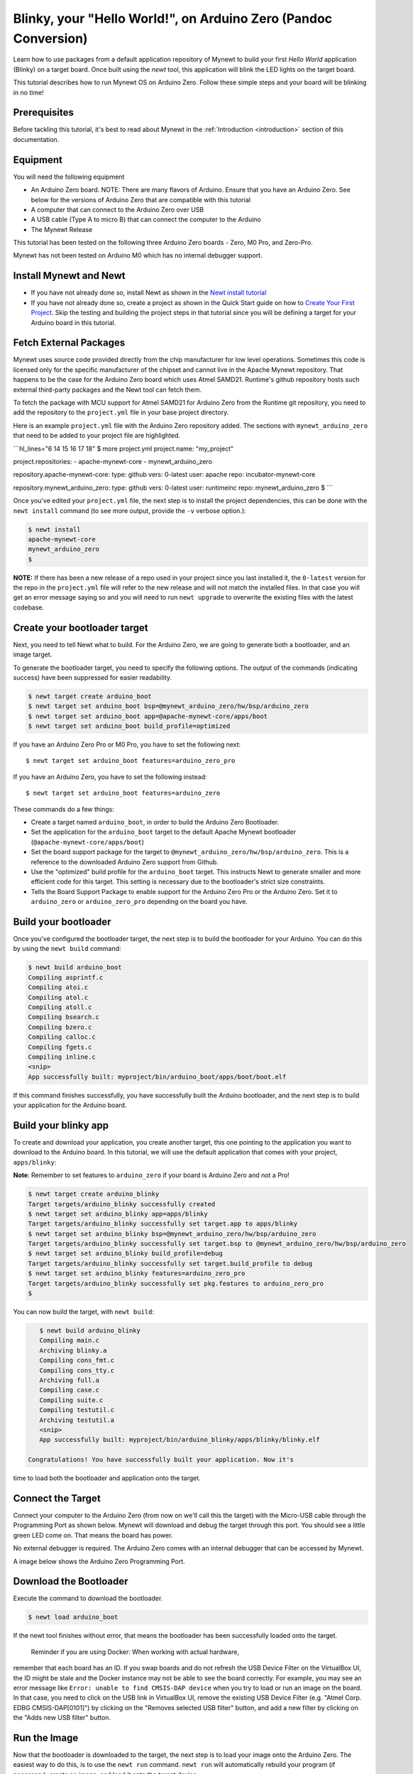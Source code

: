 Blinky, your "Hello World!", on Arduino Zero (Pandoc Conversion)
----------------------------------------------------------------

Learn how to use packages from a default application repository of
Mynewt to build your first *Hello World* application (Blinky) on a
target board. Once built using the *newt* tool, this application will
blink the LED lights on the target board.

This tutorial describes how to run Mynewt OS on Arduino Zero. Follow
these simple steps and your board will be blinking in no time!

Prerequisites
~~~~~~~~~~~~~

Before tackling this tutorial, it's best to read about Mynewt in the
:ref:`Introduction <introduction>` section of this
documentation.

Equipment
~~~~~~~~~

You will need the following equipment

-  An Arduino Zero board. NOTE: There are many flavors of Arduino.
   Ensure that you have an Arduino Zero. See below for the versions of
   Arduino Zero that are compatible with this tutorial
-  A computer that can connect to the Arduino Zero over USB
-  A USB cable (Type A to micro B) that can connect the computer to the
   Arduino
-  The Mynewt Release

This tutorial has been tested on the following three Arduino Zero boards
- Zero, M0 Pro, and Zero-Pro.

Mynewt has not been tested on Arduino M0 which has no internal debugger
support.

Install Mynewt and Newt
~~~~~~~~~~~~~~~~~~~~~~~

-  If you have not already done so, install Newt as shown in the `Newt
   install tutorial <../../newt/install/newt_mac.html>`__
-  If you have not already done so, create a project as shown in the
   Quick Start guide on how to `Create Your First
   Project <../get_started/project_create.html>`__. Skip the testing and
   building the project steps in that tutorial since you will be
   defining a target for your Arduino board in this tutorial.

Fetch External Packages
~~~~~~~~~~~~~~~~~~~~~~~

Mynewt uses source code provided directly from the chip manufacturer for
low level operations. Sometimes this code is licensed only for the
specific manufacturer of the chipset and cannot live in the Apache
Mynewt repository. That happens to be the case for the Arduino Zero
board which uses Atmel SAMD21. Runtime's github repository hosts such
external third-party packages and the Newt tool can fetch them.

To fetch the package with MCU support for Atmel SAMD21 for Arduino Zero
from the Runtime git repository, you need to add the repository to the
``project.yml`` file in your base project directory.

Here is an example ``project.yml`` file with the Arduino Zero repository
added. The sections with ``mynewt_arduino_zero`` that need to be added
to your project file are highlighted.

\`\`\`hl\_lines="6 14 15 16 17 18" $ more project.yml project.name:
"my\_project"

project.repositories: - apache-mynewt-core - mynewt\_arduino\_zero

repository.apache-mynewt-core: type: github vers: 0-latest user: apache
repo: incubator-mynewt-core

repository.mynewt\_arduino\_zero: type: github vers: 0-latest user:
runtimeinc repo: mynewt\_arduino\_zero $ \`\`\`

Once you've edited your ``project.yml`` file, the next step is to
install the project dependencies, this can be done with the
``newt install`` command (to see more output, provide the ``-v`` verbose
option.):

.. code-block:: console

    $ newt install
    apache-mynewt-core
    mynewt_arduino_zero
    $

**NOTE:** If there has been a new release of a repo used in your project
since you last installed it, the ``0-latest`` version for the repo in
the ``project.yml`` file will refer to the new release and will not
match the installed files. In that case you will get an error message
saying so and you will need to run ``newt upgrade`` to overwrite the
existing files with the latest codebase.

Create your bootloader target
~~~~~~~~~~~~~~~~~~~~~~~~~~~~~

Next, you need to tell Newt what to build. For the Arduino Zero, we are
going to generate both a bootloader, and an image target.

To generate the bootloader target, you need to specify the following
options. The output of the commands (indicating success) have been
suppressed for easier readability.

.. code-block:: console

    $ newt target create arduino_boot
    $ newt target set arduino_boot bsp=@mynewt_arduino_zero/hw/bsp/arduino_zero
    $ newt target set arduino_boot app=@apache-mynewt-core/apps/boot
    $ newt target set arduino_boot build_profile=optimized

If you have an Arduino Zero Pro or M0 Pro, you have to set the following
next:

::

    $ newt target set arduino_boot features=arduino_zero_pro

If you have an Arduino Zero, you have to set the following instead:

::

    $ newt target set arduino_boot features=arduino_zero

These commands do a few things:

-  Create a target named ``arduino_boot``, in order to build the Arduino
   Zero Bootloader.
-  Set the application for the ``arduino_boot`` target to the default
   Apache Mynewt bootloader (``@apache-mynewt-core/apps/boot``)
-  Set the board support package for the target to
   ``@mynewt_arduino_zero/hw/bsp/arduino_zero``. This is a reference to
   the downloaded Arduino Zero support from Github.
-  Use the "optimized" build profile for the ``arduino_boot`` target.
   This instructs Newt to generate smaller and more efficient code for
   this target. This setting is necessary due to the bootloader's strict
   size constraints.
-  Tells the Board Support Package to enable support for the Arduino
   Zero Pro or the Arduino Zero. Set it to ``arduino_zero`` or
   ``arduino_zero_pro`` depending on the board you have.

Build your bootloader
~~~~~~~~~~~~~~~~~~~~~

Once you've configured the bootloader target, the next step is to build
the bootloader for your Arduino. You can do this by using the
``newt build`` command:

.. code-block:: console

    $ newt build arduino_boot
    Compiling asprintf.c
    Compiling atoi.c
    Compiling atol.c
    Compiling atoll.c
    Compiling bsearch.c
    Compiling bzero.c
    Compiling calloc.c
    Compiling fgets.c
    Compiling inline.c
    <snip>
    App successfully built: myproject/bin/arduino_boot/apps/boot/boot.elf

If this command finishes successfully, you have successfully built the
Arduino bootloader, and the next step is to build your application for
the Arduino board.

Build your blinky app
~~~~~~~~~~~~~~~~~~~~~

To create and download your application, you create another target, this
one pointing to the application you want to download to the Arduino
board. In this tutorial, we will use the default application that comes
with your project, ``apps/blinky``:

**Note**: Remember to set features to ``arduino_zero`` if your board is
Arduino Zero and not a Pro!

.. code:: hl_lines="9"

    $ newt target create arduino_blinky
    Target targets/arduino_blinky successfully created
    $ newt target set arduino_blinky app=apps/blinky
    Target targets/arduino_blinky successfully set target.app to apps/blinky
    $ newt target set arduino_blinky bsp=@mynewt_arduino_zero/hw/bsp/arduino_zero
    Target targets/arduino_blinky successfully set target.bsp to @mynewt_arduino_zero/hw/bsp/arduino_zero
    $ newt target set arduino_blinky build_profile=debug
    Target targets/arduino_blinky successfully set target.build_profile to debug
    $ newt target set arduino_blinky features=arduino_zero_pro
    Target targets/arduino_blinky successfully set pkg.features to arduino_zero_pro
    $

You can now build the target, with ``newt build``:

.. code-block:: console

    $ newt build arduino_blinky
    Compiling main.c
    Archiving blinky.a
    Compiling cons_fmt.c
    Compiling cons_tty.c
    Archiving full.a
    Compiling case.c
    Compiling suite.c
    Compiling testutil.c
    Archiving testutil.a
    <snip>
    App successfully built: myproject/bin/arduino_blinky/apps/blinky/blinky.elf

 Congratulations! You have successfully built your application. Now it's
time to load both the bootloader and application onto the target.

Connect the Target
~~~~~~~~~~~~~~~~~~

Connect your computer to the Arduino Zero (from now on we'll call this
the target) with the Micro-USB cable through the Programming Port as
shown below. Mynewt will download and debug the target through this
port. You should see a little green LED come on. That means the board
has power.

No external debugger is required. The Arduino Zero comes with an
internal debugger that can be accessed by Mynewt.

A image below shows the Arduino Zero Programming Port.

Download the Bootloader
~~~~~~~~~~~~~~~~~~~~~~~

Execute the command to download the bootloader.

.. code:: c

        $ newt load arduino_boot

If the newt tool finishes without error, that means the bootloader has
been successfully loaded onto the target.

 Reminder if you are using Docker: When working with actual hardware,
remember that each board has an ID. If you swap boards and do not
refresh the USB Device Filter on the VirtualBox UI, the ID might be
stale and the Docker instance may not be able to see the board
correctly. For example, you may see an error message like
``Error: unable to find CMSIS-DAP device`` when you try to load or run
an image on the board. In that case, you need to click on the USB link
in VirtualBox UI, remove the existing USB Device Filter (e.g. "Atmel
Corp. EDBG CMSIS-DAP[0101]") by clicking on the "Removes selected USB
filter" button, and add a new filter by clicking on the "Adds new USB
filter" button.

Run the Image
~~~~~~~~~~~~~

Now that the bootloader is downloaded to the target, the next step is to
load your image onto the Arduino Zero. The easiest way to do this, is to
use the ``newt run`` command. ``newt run`` will automatically rebuild
your program (if necessary), create an image, and load it onto the
target device.

Here, we will load our ``arduino_blinky`` target onto the device, and we
should see it run:

.. code-block:: console

    $ newt run arduino_blinky 0.0.0
    Debugging myproject/bin/arduino_blinky/apps/blinky/blinky.elf
    Open On-Chip Debugger 0.9.0 (2015-09-23-21:46)
    Licensed under GNU GPL v2
    For bug reports, read
        http://openocd.org/doc/doxygen/bugs.html
    Info : only one transport option; autoselect 'swd'
    adapter speed: 500 kHz
    adapter_nsrst_delay: 100
    cortex_m reset_config sysresetreq
    Info : CMSIS-DAP: SWD  Supported
    Info : CMSIS-DAP: JTAG Supported
    Info : CMSIS-DAP: Interface Initialised (SWD)
    Info : CMSIS-DAP: FW Version = 01.1F.0118
    Info : SWCLK/TCK = 1 SWDIO/TMS = 1 TDI = 1 TDO = 1 nTRST = 0 nRESET = 1
    Info : CMSIS-DAP: Interface ready
    Info : clock speed 500 kHz
    Info : SWD IDCODE 0x0bc11477
    Info : at91samd21g18.cpu: hardware has 4 breakpoints, 2 watchpoints
    GNU gdb (GNU Tools for ARM Embedded Processors) 7.8.0.20150604-cvs
    Copyright (C) 2014 Free Software Foundation, Inc.
    License GPLv3+: GNU GPL version 3 or later <http://gnu.org/licenses/gpl.html>
    This is free software: you are free to change and redistribute it.
    There is NO WARRANTY, to the extent permitted by law.  Type "show copying"
    and "show warranty" for details.
    This GDB was configured as "--host=x86_64-apple-darwin10 --target=arm-none-eabi".
    Type "show configuration" for configuration details.
    For bug reporting instructions, please see:
    <http://www.gnu.org/software/gdb/bugs/>.
    Find the GDB manual and other documentation resources online at:
    <http://www.gnu.org/software/gdb/documentation/>.
    For help, type "help".
    Type "apropos word" to search for commands related to "word"...
    Reading symbols from myproject/bin/arduino_blinky/apps/blinky/blinky.elf...done.
    target state: halted
    target halted due to debug-request, current mode: Thread
    xPSR: 0x21000000 pc: 0x0000030e msp: 0x20008000
    Info : accepting 'gdb' connection on tcp/3333
    Info : SAMD MCU: SAMD21G18A (256KB Flash, 32KB RAM)
    0x0000030e in ?? ()
    (gdb) r
    The "remote" target does not support "run".  Try "help target" or "continue".
    (gdb) c
    Continuing.

**NOTE:** The 0.0.0 specified after the target name to ``newt run`` is
the version of the image to load. If you are not providing remote
upgrade, and are just developing locally, you can provide 0.0.0 for
every image version.

If you want the image to run without the debugger connected, simply quit
the debugger and restart the board. The image you programmed will come
and run on the Arduino on next boot!

Watch the LED blink
~~~~~~~~~~~~~~~~~~~

Congratulations! You have created a Mynewt operating system running on
the Arduino Zero. The LED right next to the power LED should be
blinking. It is toggled by one task running on the Mynewt OS.

We have more fun tutorials for you to get your hands dirty. Be bold and
try other Blinky-like `tutorials <../tutorials/nRF52.html>`__ or try
enabling additional functionality such as `remote
comms <project-target-slinky.html>`__ on the current board.

If you see anything missing or want to send us feedback, please do so by
signing up for appropriate mailing lists on our `Community
Page <../../community.html>`__.

Keep on hacking and blinking!
